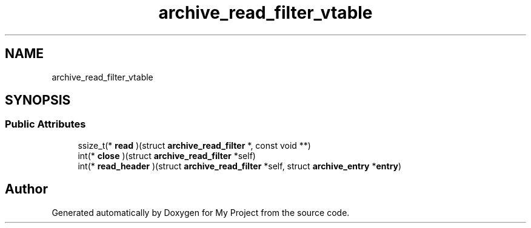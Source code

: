 .TH "archive_read_filter_vtable" 3 "Wed Feb 1 2023" "Version Version 0.0" "My Project" \" -*- nroff -*-
.ad l
.nh
.SH NAME
archive_read_filter_vtable
.SH SYNOPSIS
.br
.PP
.SS "Public Attributes"

.in +1c
.ti -1c
.RI "ssize_t(* \fBread\fP )(struct \fBarchive_read_filter\fP *, const void **)"
.br
.ti -1c
.RI "int(* \fBclose\fP )(struct \fBarchive_read_filter\fP *self)"
.br
.ti -1c
.RI "int(* \fBread_header\fP )(struct \fBarchive_read_filter\fP *self, struct \fBarchive_entry\fP *\fBentry\fP)"
.br
.in -1c

.SH "Author"
.PP 
Generated automatically by Doxygen for My Project from the source code\&.
